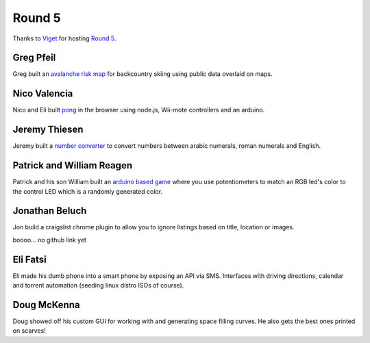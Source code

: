 Round 5
=======

Thanks to `Viget <http://viget.com/>`_ for hosting `Round 5
<http://www.meetup.com/Hack-and-Tell-Boulder/events/161111782/>`_.


Greg Pfeil
----------

Greg built an `avalanche risk map <http://technomadic.org/avy/>`_ for
backcountry skiing using public data overlaid on maps.


Nico Valencia
-------------

Nico and Eli built `pong <https://github.com/nicovalencia/nodejs-pong>`_ in the
browser using node.js, Wii-mote controllers and an arduino.


Jeremy Thiesen
--------------

Jeremy built a `number converter
<https://github.com/JeremyThiesen/NumConvert>`_ to convert numbers between
arabic numerals, roman numerals and English.


Patrick and William Reagen
--------------------------

Patrick and his son William built an `arduino based game
<https://github.com/reagent/led_game>`_ where you use potentiometers to match
an RGB led's color to the control LED which is a randomly generated color.  


Jonathan Beluch
---------------

Jon build a craigslist chrome plugin to allow you to ignore listings based on
title, location or images.

boooo... no github link yet


Eli Fatsi
---------

Eli made his dumb phone into a smart phone by exposing an API via SMS.
Interfaces with driving directions, calendar and torrent automation (seeding
linux distro ISOs of course).


Doug McKenna
------------

Doug showed off his custom GUI for working with and generating space filling
curves. He also gets the best ones printed on scarves!
